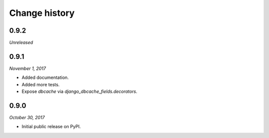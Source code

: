 ==============
Change history
==============

0.9.2
=====

*Unreleased*

0.9.1
=====

*November 1, 2017*

* Added documentation.
* Added more tests.
* Expose `dbcache` via `django_dbcache_fields.decorators`.

0.9.0
=====

*October 30, 2017*

* Initial public release on PyPI.
